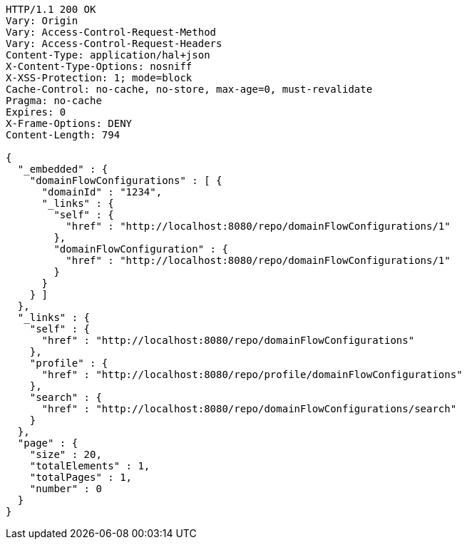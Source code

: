 [source,http,options="nowrap"]
----
HTTP/1.1 200 OK
Vary: Origin
Vary: Access-Control-Request-Method
Vary: Access-Control-Request-Headers
Content-Type: application/hal+json
X-Content-Type-Options: nosniff
X-XSS-Protection: 1; mode=block
Cache-Control: no-cache, no-store, max-age=0, must-revalidate
Pragma: no-cache
Expires: 0
X-Frame-Options: DENY
Content-Length: 794

{
  "_embedded" : {
    "domainFlowConfigurations" : [ {
      "domainId" : "1234",
      "_links" : {
        "self" : {
          "href" : "http://localhost:8080/repo/domainFlowConfigurations/1"
        },
        "domainFlowConfiguration" : {
          "href" : "http://localhost:8080/repo/domainFlowConfigurations/1"
        }
      }
    } ]
  },
  "_links" : {
    "self" : {
      "href" : "http://localhost:8080/repo/domainFlowConfigurations"
    },
    "profile" : {
      "href" : "http://localhost:8080/repo/profile/domainFlowConfigurations"
    },
    "search" : {
      "href" : "http://localhost:8080/repo/domainFlowConfigurations/search"
    }
  },
  "page" : {
    "size" : 20,
    "totalElements" : 1,
    "totalPages" : 1,
    "number" : 0
  }
}
----